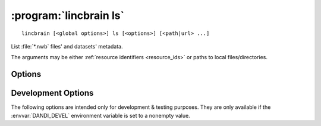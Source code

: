:program:`lincbrain ls`
=======================

::

    lincbrain [<global options>] ls [<options>] [<path|url> ...]

List :file:`*.nwb` files' and datasets' metadata.

The arguments may be either :ref:`resource identifiers <resource_ids>` or paths
to local files/directories.

Options
-------

.. option:: -f, --format [auto|pyout|json|json_pp|json_lines|yaml]

    Choose the format/frontend for output.  If ``auto`` (the default),
    ``pyout`` will be used in case of multiple files, ``yaml`` for a single
    file.

.. option:: -F, --fields <fields>

    Comma-separated list of fields to display.  Specifying ``-F ""`` causes a
    list of available fields to be printed out.

.. option:: -J, --jobs <int>

    Number of parallel download jobs  [default: 6]

.. option:: --metadata [api|all|assets]

    Control when to include asset metadata for remote assets:

    - ``api`` [default] — only include asset metadata if returned by the API
      response (i.e., if a URL identifying an asset by ID was supplied)

    - ``all`` — make an additional request to fetch asset metadata if not
      returned by initial API response

    - ``assets`` — same as ``all``

.. option:: -r, --recursive

    Recurse into datasets/directories.  Only :file:`*.nwb` files will be
    considered.

.. option:: --schema <version>

    Convert metadata to new schema version


Development Options
-------------------

The following options are intended only for development & testing purposes.
They are only available if the :envvar:`DANDI_DEVEL` environment variable is
set to a nonempty value.

.. option:: --use-fake-digest

    Use dummy value for digests of local files instead of computing
